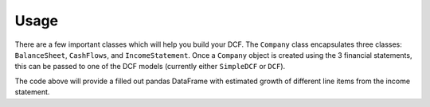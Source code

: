 .. _usage:


Usage
=====

There are a few important classes which will help you build your DCF.
The ``Company`` class encapsulates three classes: ``BalanceSheet``, ``CashFlows``,
and ``IncomeStatement``. Once a ``Company`` object is created using the 3
financial statements, this can be passed to one of the DCF models (currently either ``SimpleDCF``
or ``DCF``).

.. ipython:: python

  from autodcf.company import BalanceSheet, CashFlows, Company, IncomeStatement
  from autodcf.models import SimpleDCF
  balance_sheet = BalanceSheet(cash=10,
                               short_term_investments=5,
                               net_receivables=10,
                               inventory=5,
                               other_current_assets=5,
                               ppe=30,
                               goodwill=10,
                               intangible_assets=20,
                               other_lt_assets=0,
                               accounts_payable=5,
                               accrued_liabilities=9,
                               short_term_debt=6,
                               current_part_lt_debt=4,
                               long_term_debt=14,
                               other_current_liabilities=2,
                               other_lt_liabilities=2,
                               deferred_lt_liabilities=3,
                               minority_interest=5)
  cash_flows = CashFlows(capex=3)
  income_statement = IncomeStatement(sales=100,
                                     cogs=50,
                                     sga=25,
                                     rd=0,
                                     depreciation=4,
                                     amortization=2,
                                     interest=0,
                                     nonrecurring_cost=3,
                                     tax=4)
  company = Company(balance_sheet=balance_sheet,
                    cash_flows=cash_flows,
                    income_statement=income_statement,
                    price_per_share=2.00,
                    fully_diluted_shares=100)
  simple_dcf = SimpleDCF(change_in_nwc_to_change_in_sales=0.1,
                         company=company,
                         discount_rate=0.14,
                         sales_growth=0.03,
                         tax_rate=0.21,
                         terminal_growth_rate=0.03,
                         window=5)
  forecast = simple_dcf.forecast()
  forecast
  round(simple_dcf.enterprise_value, 2)
  round(simple_dcf.equity_value, 2)

The code above will provide a filled out pandas DataFrame with estimated growth of different
line items from the income statement.